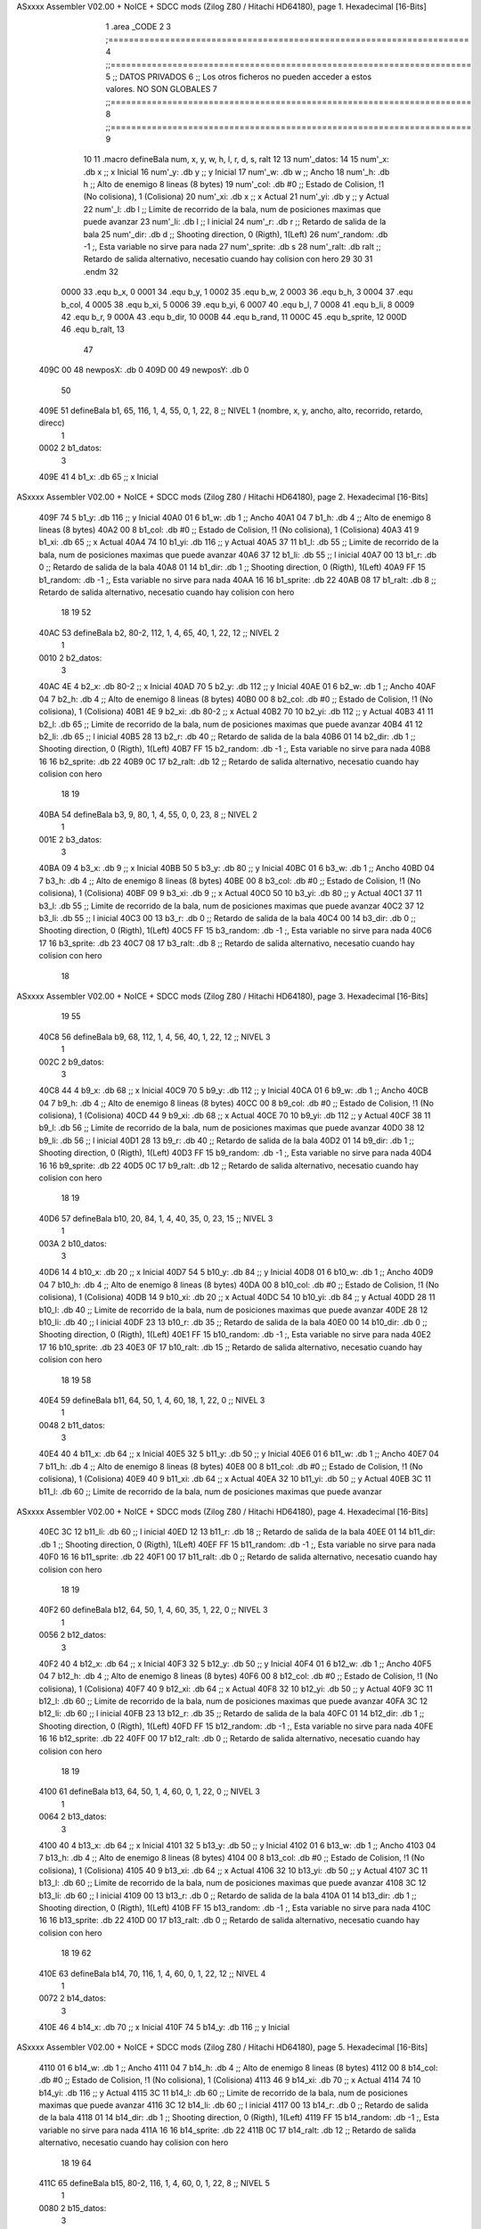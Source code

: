 ASxxxx Assembler V02.00 + NoICE + SDCC mods  (Zilog Z80 / Hitachi HD64180), page 1.
Hexadecimal [16-Bits]



                              1 .area _CODE
                              2 
                              3 ;======================================================================
                              4 ;;======================================================================
                              5 ;; DATOS PRIVADOS
                              6 ;; Los otros ficheros no pueden acceder a estos valores. NO SON GLOBALES
                              7 ;;======================================================================
                              8 ;;======================================================================
                              9 
                             10 
                             11 .macro defineBala num, x, y, w, h, l, r, d, s, ralt
                             12 
                             13   	num'_datos:
                             14 
                             15 		num'_x: .db x		  ;; x Inicial
                             16 		num'_y: .db y		  ;; y Inicial
                             17 		num'_w: .db w		  ;; Ancho
                             18 		num'_h: .db h		  ;; Alto de enemigo 8 lineas (8 bytes)
                             19 		num'_col: .db #0	  ;; Estado de Colision, !1 (No colisiona), 1 (Colisiona)
                             20 		num'_xi: .db x		  ;; x Actual 
                             21 		num'_yi: .db y		  ;; y Actual
                             22 		num'_l: .db l		  ;; Limite de recorrido de la bala, num de posiciones maximas que puede avanzar
                             23 		num'_li: .db l		  ;; l inicial
                             24 		num'_r: .db r		  ;; Retardo de salida de la bala
                             25 		num'_dir: .db d	  	  ;; Shooting direction, 0 (Rigth), 1(Left)
                             26 		num'_random: .db -1 		;, Esta variable no sirve para nada
                             27 		num'_sprite: .db s	
                             28 		num'_ralt: .db ralt	  ;; Retardo de salida alternativo, necesatio cuando hay colision con hero
                             29 
                             30 
                             31 .endm
                             32 
                     0000    33 .equ	b_x, 	0
                     0001    34 .equ	b_y, 	1
                     0002    35 .equ	b_w, 	2
                     0003    36 .equ	b_h, 	3
                     0004    37 .equ	b_col, 	4	
                     0005    38 .equ	b_xi, 	5
                     0006    39 .equ	b_yi, 	6
                     0007    40 .equ	b_l, 	7
                     0008    41 .equ	b_li, 	8
                     0009    42 .equ	b_r, 	9
                     000A    43 .equ	b_dir,	10
                     000B    44 .equ    b_rand, 11
                     000C    45 .equ    b_sprite, 12
                     000D    46 .equ 	b_ralt, 13
                             47 
   409C 00                   48 newposX: .db 0
   409D 00                   49 newposY: .db 0
                             50 
   409E                      51 defineBala b1, 65, 116, 1, 4, 55, 0, 1, 22, 8  		;; NIVEL 1 (nombre, x, y, ancho, alto, recorrido, retardo, direcc)
                              1 
   0002                       2   	b1_datos:
                              3 
   409E 41                    4 		b1_x: .db 65		  ;; x Inicial
ASxxxx Assembler V02.00 + NoICE + SDCC mods  (Zilog Z80 / Hitachi HD64180), page 2.
Hexadecimal [16-Bits]



   409F 74                    5 		b1_y: .db 116		  ;; y Inicial
   40A0 01                    6 		b1_w: .db 1		  ;; Ancho
   40A1 04                    7 		b1_h: .db 4		  ;; Alto de enemigo 8 lineas (8 bytes)
   40A2 00                    8 		b1_col: .db #0	  ;; Estado de Colision, !1 (No colisiona), 1 (Colisiona)
   40A3 41                    9 		b1_xi: .db 65		  ;; x Actual 
   40A4 74                   10 		b1_yi: .db 116		  ;; y Actual
   40A5 37                   11 		b1_l: .db 55		  ;; Limite de recorrido de la bala, num de posiciones maximas que puede avanzar
   40A6 37                   12 		b1_li: .db 55		  ;; l inicial
   40A7 00                   13 		b1_r: .db 0		  ;; Retardo de salida de la bala
   40A8 01                   14 		b1_dir: .db 1	  	  ;; Shooting direction, 0 (Rigth), 1(Left)
   40A9 FF                   15 		b1_random: .db -1 		;, Esta variable no sirve para nada
   40AA 16                   16 		b1_sprite: .db 22	
   40AB 08                   17 		b1_ralt: .db 8	  ;; Retardo de salida alternativo, necesatio cuando hay colision con hero
                             18 
                             19 
                             52 
   40AC                      53 defineBala b2, 80-2, 112, 1, 4, 65, 40, 1, 22, 12	;; NIVEL 2
                              1 
   0010                       2   	b2_datos:
                              3 
   40AC 4E                    4 		b2_x: .db 80-2		  ;; x Inicial
   40AD 70                    5 		b2_y: .db 112		  ;; y Inicial
   40AE 01                    6 		b2_w: .db 1		  ;; Ancho
   40AF 04                    7 		b2_h: .db 4		  ;; Alto de enemigo 8 lineas (8 bytes)
   40B0 00                    8 		b2_col: .db #0	  ;; Estado de Colision, !1 (No colisiona), 1 (Colisiona)
   40B1 4E                    9 		b2_xi: .db 80-2		  ;; x Actual 
   40B2 70                   10 		b2_yi: .db 112		  ;; y Actual
   40B3 41                   11 		b2_l: .db 65		  ;; Limite de recorrido de la bala, num de posiciones maximas que puede avanzar
   40B4 41                   12 		b2_li: .db 65		  ;; l inicial
   40B5 28                   13 		b2_r: .db 40		  ;; Retardo de salida de la bala
   40B6 01                   14 		b2_dir: .db 1	  	  ;; Shooting direction, 0 (Rigth), 1(Left)
   40B7 FF                   15 		b2_random: .db -1 		;, Esta variable no sirve para nada
   40B8 16                   16 		b2_sprite: .db 22	
   40B9 0C                   17 		b2_ralt: .db 12	  ;; Retardo de salida alternativo, necesatio cuando hay colision con hero
                             18 
                             19 
   40BA                      54 defineBala b3, 9, 80, 1, 4, 55, 0, 0, 23, 8 		;; NIVEL 2
                              1 
   001E                       2   	b3_datos:
                              3 
   40BA 09                    4 		b3_x: .db 9		  ;; x Inicial
   40BB 50                    5 		b3_y: .db 80		  ;; y Inicial
   40BC 01                    6 		b3_w: .db 1		  ;; Ancho
   40BD 04                    7 		b3_h: .db 4		  ;; Alto de enemigo 8 lineas (8 bytes)
   40BE 00                    8 		b3_col: .db #0	  ;; Estado de Colision, !1 (No colisiona), 1 (Colisiona)
   40BF 09                    9 		b3_xi: .db 9		  ;; x Actual 
   40C0 50                   10 		b3_yi: .db 80		  ;; y Actual
   40C1 37                   11 		b3_l: .db 55		  ;; Limite de recorrido de la bala, num de posiciones maximas que puede avanzar
   40C2 37                   12 		b3_li: .db 55		  ;; l inicial
   40C3 00                   13 		b3_r: .db 0		  ;; Retardo de salida de la bala
   40C4 00                   14 		b3_dir: .db 0	  	  ;; Shooting direction, 0 (Rigth), 1(Left)
   40C5 FF                   15 		b3_random: .db -1 		;, Esta variable no sirve para nada
   40C6 17                   16 		b3_sprite: .db 23	
   40C7 08                   17 		b3_ralt: .db 8	  ;; Retardo de salida alternativo, necesatio cuando hay colision con hero
                             18 
ASxxxx Assembler V02.00 + NoICE + SDCC mods  (Zilog Z80 / Hitachi HD64180), page 3.
Hexadecimal [16-Bits]



                             19 
                             55 
   40C8                      56 defineBala b9, 68, 112, 1, 4, 56, 40, 1, 22, 12 	;; NIVEL 3
                              1 
   002C                       2   	b9_datos:
                              3 
   40C8 44                    4 		b9_x: .db 68		  ;; x Inicial
   40C9 70                    5 		b9_y: .db 112		  ;; y Inicial
   40CA 01                    6 		b9_w: .db 1		  ;; Ancho
   40CB 04                    7 		b9_h: .db 4		  ;; Alto de enemigo 8 lineas (8 bytes)
   40CC 00                    8 		b9_col: .db #0	  ;; Estado de Colision, !1 (No colisiona), 1 (Colisiona)
   40CD 44                    9 		b9_xi: .db 68		  ;; x Actual 
   40CE 70                   10 		b9_yi: .db 112		  ;; y Actual
   40CF 38                   11 		b9_l: .db 56		  ;; Limite de recorrido de la bala, num de posiciones maximas que puede avanzar
   40D0 38                   12 		b9_li: .db 56		  ;; l inicial
   40D1 28                   13 		b9_r: .db 40		  ;; Retardo de salida de la bala
   40D2 01                   14 		b9_dir: .db 1	  	  ;; Shooting direction, 0 (Rigth), 1(Left)
   40D3 FF                   15 		b9_random: .db -1 		;, Esta variable no sirve para nada
   40D4 16                   16 		b9_sprite: .db 22	
   40D5 0C                   17 		b9_ralt: .db 12	  ;; Retardo de salida alternativo, necesatio cuando hay colision con hero
                             18 
                             19 
   40D6                      57 defineBala b10, 20, 84, 1, 4, 40, 35, 0, 23, 15 	;; NIVEL 3
                              1 
   003A                       2   	b10_datos:
                              3 
   40D6 14                    4 		b10_x: .db 20		  ;; x Inicial
   40D7 54                    5 		b10_y: .db 84		  ;; y Inicial
   40D8 01                    6 		b10_w: .db 1		  ;; Ancho
   40D9 04                    7 		b10_h: .db 4		  ;; Alto de enemigo 8 lineas (8 bytes)
   40DA 00                    8 		b10_col: .db #0	  ;; Estado de Colision, !1 (No colisiona), 1 (Colisiona)
   40DB 14                    9 		b10_xi: .db 20		  ;; x Actual 
   40DC 54                   10 		b10_yi: .db 84		  ;; y Actual
   40DD 28                   11 		b10_l: .db 40		  ;; Limite de recorrido de la bala, num de posiciones maximas que puede avanzar
   40DE 28                   12 		b10_li: .db 40		  ;; l inicial
   40DF 23                   13 		b10_r: .db 35		  ;; Retardo de salida de la bala
   40E0 00                   14 		b10_dir: .db 0	  	  ;; Shooting direction, 0 (Rigth), 1(Left)
   40E1 FF                   15 		b10_random: .db -1 		;, Esta variable no sirve para nada
   40E2 17                   16 		b10_sprite: .db 23	
   40E3 0F                   17 		b10_ralt: .db 15	  ;; Retardo de salida alternativo, necesatio cuando hay colision con hero
                             18 
                             19 
                             58 
   40E4                      59 defineBala b11, 64, 50, 1, 4, 60, 18, 1, 22, 0 		;; NIVEL 3
                              1 
   0048                       2   	b11_datos:
                              3 
   40E4 40                    4 		b11_x: .db 64		  ;; x Inicial
   40E5 32                    5 		b11_y: .db 50		  ;; y Inicial
   40E6 01                    6 		b11_w: .db 1		  ;; Ancho
   40E7 04                    7 		b11_h: .db 4		  ;; Alto de enemigo 8 lineas (8 bytes)
   40E8 00                    8 		b11_col: .db #0	  ;; Estado de Colision, !1 (No colisiona), 1 (Colisiona)
   40E9 40                    9 		b11_xi: .db 64		  ;; x Actual 
   40EA 32                   10 		b11_yi: .db 50		  ;; y Actual
   40EB 3C                   11 		b11_l: .db 60		  ;; Limite de recorrido de la bala, num de posiciones maximas que puede avanzar
ASxxxx Assembler V02.00 + NoICE + SDCC mods  (Zilog Z80 / Hitachi HD64180), page 4.
Hexadecimal [16-Bits]



   40EC 3C                   12 		b11_li: .db 60		  ;; l inicial
   40ED 12                   13 		b11_r: .db 18		  ;; Retardo de salida de la bala
   40EE 01                   14 		b11_dir: .db 1	  	  ;; Shooting direction, 0 (Rigth), 1(Left)
   40EF FF                   15 		b11_random: .db -1 		;, Esta variable no sirve para nada
   40F0 16                   16 		b11_sprite: .db 22	
   40F1 00                   17 		b11_ralt: .db 0	  ;; Retardo de salida alternativo, necesatio cuando hay colision con hero
                             18 
                             19 
   40F2                      60 defineBala b12, 64, 50, 1, 4, 60, 35, 1, 22, 0 		;; NIVEL 3
                              1 
   0056                       2   	b12_datos:
                              3 
   40F2 40                    4 		b12_x: .db 64		  ;; x Inicial
   40F3 32                    5 		b12_y: .db 50		  ;; y Inicial
   40F4 01                    6 		b12_w: .db 1		  ;; Ancho
   40F5 04                    7 		b12_h: .db 4		  ;; Alto de enemigo 8 lineas (8 bytes)
   40F6 00                    8 		b12_col: .db #0	  ;; Estado de Colision, !1 (No colisiona), 1 (Colisiona)
   40F7 40                    9 		b12_xi: .db 64		  ;; x Actual 
   40F8 32                   10 		b12_yi: .db 50		  ;; y Actual
   40F9 3C                   11 		b12_l: .db 60		  ;; Limite de recorrido de la bala, num de posiciones maximas que puede avanzar
   40FA 3C                   12 		b12_li: .db 60		  ;; l inicial
   40FB 23                   13 		b12_r: .db 35		  ;; Retardo de salida de la bala
   40FC 01                   14 		b12_dir: .db 1	  	  ;; Shooting direction, 0 (Rigth), 1(Left)
   40FD FF                   15 		b12_random: .db -1 		;, Esta variable no sirve para nada
   40FE 16                   16 		b12_sprite: .db 22	
   40FF 00                   17 		b12_ralt: .db 0	  ;; Retardo de salida alternativo, necesatio cuando hay colision con hero
                             18 
                             19 
   4100                      61 defineBala b13, 64, 50, 1, 4, 60, 0, 1, 22, 0 		;; NIVEL 3
                              1 
   0064                       2   	b13_datos:
                              3 
   4100 40                    4 		b13_x: .db 64		  ;; x Inicial
   4101 32                    5 		b13_y: .db 50		  ;; y Inicial
   4102 01                    6 		b13_w: .db 1		  ;; Ancho
   4103 04                    7 		b13_h: .db 4		  ;; Alto de enemigo 8 lineas (8 bytes)
   4104 00                    8 		b13_col: .db #0	  ;; Estado de Colision, !1 (No colisiona), 1 (Colisiona)
   4105 40                    9 		b13_xi: .db 64		  ;; x Actual 
   4106 32                   10 		b13_yi: .db 50		  ;; y Actual
   4107 3C                   11 		b13_l: .db 60		  ;; Limite de recorrido de la bala, num de posiciones maximas que puede avanzar
   4108 3C                   12 		b13_li: .db 60		  ;; l inicial
   4109 00                   13 		b13_r: .db 0		  ;; Retardo de salida de la bala
   410A 01                   14 		b13_dir: .db 1	  	  ;; Shooting direction, 0 (Rigth), 1(Left)
   410B FF                   15 		b13_random: .db -1 		;, Esta variable no sirve para nada
   410C 16                   16 		b13_sprite: .db 22	
   410D 00                   17 		b13_ralt: .db 0	  ;; Retardo de salida alternativo, necesatio cuando hay colision con hero
                             18 
                             19 
                             62 
   410E                      63 defineBala b14, 70, 116, 1, 4, 60, 0, 1, 22, 12		;; NIVEL 4
                              1 
   0072                       2   	b14_datos:
                              3 
   410E 46                    4 		b14_x: .db 70		  ;; x Inicial
   410F 74                    5 		b14_y: .db 116		  ;; y Inicial
ASxxxx Assembler V02.00 + NoICE + SDCC mods  (Zilog Z80 / Hitachi HD64180), page 5.
Hexadecimal [16-Bits]



   4110 01                    6 		b14_w: .db 1		  ;; Ancho
   4111 04                    7 		b14_h: .db 4		  ;; Alto de enemigo 8 lineas (8 bytes)
   4112 00                    8 		b14_col: .db #0	  ;; Estado de Colision, !1 (No colisiona), 1 (Colisiona)
   4113 46                    9 		b14_xi: .db 70		  ;; x Actual 
   4114 74                   10 		b14_yi: .db 116		  ;; y Actual
   4115 3C                   11 		b14_l: .db 60		  ;; Limite de recorrido de la bala, num de posiciones maximas que puede avanzar
   4116 3C                   12 		b14_li: .db 60		  ;; l inicial
   4117 00                   13 		b14_r: .db 0		  ;; Retardo de salida de la bala
   4118 01                   14 		b14_dir: .db 1	  	  ;; Shooting direction, 0 (Rigth), 1(Left)
   4119 FF                   15 		b14_random: .db -1 		;, Esta variable no sirve para nada
   411A 16                   16 		b14_sprite: .db 22	
   411B 0C                   17 		b14_ralt: .db 12	  ;; Retardo de salida alternativo, necesatio cuando hay colision con hero
                             18 
                             19 
                             64 
   411C                      65 defineBala b15, 80-2, 116, 1, 4, 60, 0, 1, 22, 8 	;; NIVEL 5
                              1 
   0080                       2   	b15_datos:
                              3 
   411C 4E                    4 		b15_x: .db 80-2		  ;; x Inicial
   411D 74                    5 		b15_y: .db 116		  ;; y Inicial
   411E 01                    6 		b15_w: .db 1		  ;; Ancho
   411F 04                    7 		b15_h: .db 4		  ;; Alto de enemigo 8 lineas (8 bytes)
   4120 00                    8 		b15_col: .db #0	  ;; Estado de Colision, !1 (No colisiona), 1 (Colisiona)
   4121 4E                    9 		b15_xi: .db 80-2		  ;; x Actual 
   4122 74                   10 		b15_yi: .db 116		  ;; y Actual
   4123 3C                   11 		b15_l: .db 60		  ;; Limite de recorrido de la bala, num de posiciones maximas que puede avanzar
   4124 3C                   12 		b15_li: .db 60		  ;; l inicial
   4125 00                   13 		b15_r: .db 0		  ;; Retardo de salida de la bala
   4126 01                   14 		b15_dir: .db 1	  	  ;; Shooting direction, 0 (Rigth), 1(Left)
   4127 FF                   15 		b15_random: .db -1 		;, Esta variable no sirve para nada
   4128 16                   16 		b15_sprite: .db 22	
   4129 08                   17 		b15_ralt: .db 8	  ;; Retardo de salida alternativo, necesatio cuando hay colision con hero
                             18 
                             19 
   412A                      66 defineBala b16, 9, 84, 1, 4, 60, 40, 0, 23, 12		;; NIVEL 5
                              1 
   008E                       2   	b16_datos:
                              3 
   412A 09                    4 		b16_x: .db 9		  ;; x Inicial
   412B 54                    5 		b16_y: .db 84		  ;; y Inicial
   412C 01                    6 		b16_w: .db 1		  ;; Ancho
   412D 04                    7 		b16_h: .db 4		  ;; Alto de enemigo 8 lineas (8 bytes)
   412E 00                    8 		b16_col: .db #0	  ;; Estado de Colision, !1 (No colisiona), 1 (Colisiona)
   412F 09                    9 		b16_xi: .db 9		  ;; x Actual 
   4130 54                   10 		b16_yi: .db 84		  ;; y Actual
   4131 3C                   11 		b16_l: .db 60		  ;; Limite de recorrido de la bala, num de posiciones maximas que puede avanzar
   4132 3C                   12 		b16_li: .db 60		  ;; l inicial
   4133 28                   13 		b16_r: .db 40		  ;; Retardo de salida de la bala
   4134 00                   14 		b16_dir: .db 0	  	  ;; Shooting direction, 0 (Rigth), 1(Left)
   4135 FF                   15 		b16_random: .db -1 		;, Esta variable no sirve para nada
   4136 17                   16 		b16_sprite: .db 23	
   4137 0C                   17 		b16_ralt: .db 12	  ;; Retardo de salida alternativo, necesatio cuando hay colision con hero
                             18 
                             19 
ASxxxx Assembler V02.00 + NoICE + SDCC mods  (Zilog Z80 / Hitachi HD64180), page 6.
Hexadecimal [16-Bits]



                             67 
   4138                      68 defineBala b20, 64, 110, 1, 4, 57, 0, 1, 22, 0 		;; NIVEL 6
                              1 
   009C                       2   	b20_datos:
                              3 
   4138 40                    4 		b20_x: .db 64		  ;; x Inicial
   4139 6E                    5 		b20_y: .db 110		  ;; y Inicial
   413A 01                    6 		b20_w: .db 1		  ;; Ancho
   413B 04                    7 		b20_h: .db 4		  ;; Alto de enemigo 8 lineas (8 bytes)
   413C 00                    8 		b20_col: .db #0	  ;; Estado de Colision, !1 (No colisiona), 1 (Colisiona)
   413D 40                    9 		b20_xi: .db 64		  ;; x Actual 
   413E 6E                   10 		b20_yi: .db 110		  ;; y Actual
   413F 39                   11 		b20_l: .db 57		  ;; Limite de recorrido de la bala, num de posiciones maximas que puede avanzar
   4140 39                   12 		b20_li: .db 57		  ;; l inicial
   4141 00                   13 		b20_r: .db 0		  ;; Retardo de salida de la bala
   4142 01                   14 		b20_dir: .db 1	  	  ;; Shooting direction, 0 (Rigth), 1(Left)
   4143 FF                   15 		b20_random: .db -1 		;, Esta variable no sirve para nada
   4144 16                   16 		b20_sprite: .db 22	
   4145 00                   17 		b20_ralt: .db 0	  ;; Retardo de salida alternativo, necesatio cuando hay colision con hero
                             18 
                             19 
   4146                      69 defineBala b21, 64, 110, 1, 4, 57, 15, 1, 22, 0 	;; NIVEL 6
                              1 
   00AA                       2   	b21_datos:
                              3 
   4146 40                    4 		b21_x: .db 64		  ;; x Inicial
   4147 6E                    5 		b21_y: .db 110		  ;; y Inicial
   4148 01                    6 		b21_w: .db 1		  ;; Ancho
   4149 04                    7 		b21_h: .db 4		  ;; Alto de enemigo 8 lineas (8 bytes)
   414A 00                    8 		b21_col: .db #0	  ;; Estado de Colision, !1 (No colisiona), 1 (Colisiona)
   414B 40                    9 		b21_xi: .db 64		  ;; x Actual 
   414C 6E                   10 		b21_yi: .db 110		  ;; y Actual
   414D 39                   11 		b21_l: .db 57		  ;; Limite de recorrido de la bala, num de posiciones maximas que puede avanzar
   414E 39                   12 		b21_li: .db 57		  ;; l inicial
   414F 0F                   13 		b21_r: .db 15		  ;; Retardo de salida de la bala
   4150 01                   14 		b21_dir: .db 1	  	  ;; Shooting direction, 0 (Rigth), 1(Left)
   4151 FF                   15 		b21_random: .db -1 		;, Esta variable no sirve para nada
   4152 16                   16 		b21_sprite: .db 22	
   4153 00                   17 		b21_ralt: .db 0	  ;; Retardo de salida alternativo, necesatio cuando hay colision con hero
                             18 
                             19 
   4154                      70 defineBala b22, 64, 110, 1, 4, 57, 30, 1, 22, 0 	;; NIVEL 6
                              1 
   00B8                       2   	b22_datos:
                              3 
   4154 40                    4 		b22_x: .db 64		  ;; x Inicial
   4155 6E                    5 		b22_y: .db 110		  ;; y Inicial
   4156 01                    6 		b22_w: .db 1		  ;; Ancho
   4157 04                    7 		b22_h: .db 4		  ;; Alto de enemigo 8 lineas (8 bytes)
   4158 00                    8 		b22_col: .db #0	  ;; Estado de Colision, !1 (No colisiona), 1 (Colisiona)
   4159 40                    9 		b22_xi: .db 64		  ;; x Actual 
   415A 6E                   10 		b22_yi: .db 110		  ;; y Actual
   415B 39                   11 		b22_l: .db 57		  ;; Limite de recorrido de la bala, num de posiciones maximas que puede avanzar
   415C 39                   12 		b22_li: .db 57		  ;; l inicial
   415D 1E                   13 		b22_r: .db 30		  ;; Retardo de salida de la bala
ASxxxx Assembler V02.00 + NoICE + SDCC mods  (Zilog Z80 / Hitachi HD64180), page 7.
Hexadecimal [16-Bits]



   415E 01                   14 		b22_dir: .db 1	  	  ;; Shooting direction, 0 (Rigth), 1(Left)
   415F FF                   15 		b22_random: .db -1 		;, Esta variable no sirve para nada
   4160 16                   16 		b22_sprite: .db 22	
   4161 00                   17 		b22_ralt: .db 0	  ;; Retardo de salida alternativo, necesatio cuando hay colision con hero
                             18 
                             19 
   4162                      71 defineBala b23, 64, 110, 1, 4, 57, 45, 1, 22, 0 	;; NIVEL 6
                              1 
   00C6                       2   	b23_datos:
                              3 
   4162 40                    4 		b23_x: .db 64		  ;; x Inicial
   4163 6E                    5 		b23_y: .db 110		  ;; y Inicial
   4164 01                    6 		b23_w: .db 1		  ;; Ancho
   4165 04                    7 		b23_h: .db 4		  ;; Alto de enemigo 8 lineas (8 bytes)
   4166 00                    8 		b23_col: .db #0	  ;; Estado de Colision, !1 (No colisiona), 1 (Colisiona)
   4167 40                    9 		b23_xi: .db 64		  ;; x Actual 
   4168 6E                   10 		b23_yi: .db 110		  ;; y Actual
   4169 39                   11 		b23_l: .db 57		  ;; Limite de recorrido de la bala, num de posiciones maximas que puede avanzar
   416A 39                   12 		b23_li: .db 57		  ;; l inicial
   416B 2D                   13 		b23_r: .db 45		  ;; Retardo de salida de la bala
   416C 01                   14 		b23_dir: .db 1	  	  ;; Shooting direction, 0 (Rigth), 1(Left)
   416D FF                   15 		b23_random: .db -1 		;, Esta variable no sirve para nada
   416E 16                   16 		b23_sprite: .db 22	
   416F 00                   17 		b23_ralt: .db 0	  ;; Retardo de salida alternativo, necesatio cuando hay colision con hero
                             18 
                             19 
                             72 
   4170                      73 defineBala b24, 65, 112, 1, 4, 57, 0, 1, 22, 0 		;; NIVEL 7
                              1 
   00D4                       2   	b24_datos:
                              3 
   4170 41                    4 		b24_x: .db 65		  ;; x Inicial
   4171 70                    5 		b24_y: .db 112		  ;; y Inicial
   4172 01                    6 		b24_w: .db 1		  ;; Ancho
   4173 04                    7 		b24_h: .db 4		  ;; Alto de enemigo 8 lineas (8 bytes)
   4174 00                    8 		b24_col: .db #0	  ;; Estado de Colision, !1 (No colisiona), 1 (Colisiona)
   4175 41                    9 		b24_xi: .db 65		  ;; x Actual 
   4176 70                   10 		b24_yi: .db 112		  ;; y Actual
   4177 39                   11 		b24_l: .db 57		  ;; Limite de recorrido de la bala, num de posiciones maximas que puede avanzar
   4178 39                   12 		b24_li: .db 57		  ;; l inicial
   4179 00                   13 		b24_r: .db 0		  ;; Retardo de salida de la bala
   417A 01                   14 		b24_dir: .db 1	  	  ;; Shooting direction, 0 (Rigth), 1(Left)
   417B FF                   15 		b24_random: .db -1 		;, Esta variable no sirve para nada
   417C 16                   16 		b24_sprite: .db 22	
   417D 00                   17 		b24_ralt: .db 0	  ;; Retardo de salida alternativo, necesatio cuando hay colision con hero
                             18 
                             19 
   417E                      74 defineBala b25, 65, 112, 1, 4, 57, 20, 1, 22, 0		;; NIVEL 7
                              1 
   00E2                       2   	b25_datos:
                              3 
   417E 41                    4 		b25_x: .db 65		  ;; x Inicial
   417F 70                    5 		b25_y: .db 112		  ;; y Inicial
   4180 01                    6 		b25_w: .db 1		  ;; Ancho
   4181 04                    7 		b25_h: .db 4		  ;; Alto de enemigo 8 lineas (8 bytes)
ASxxxx Assembler V02.00 + NoICE + SDCC mods  (Zilog Z80 / Hitachi HD64180), page 8.
Hexadecimal [16-Bits]



   4182 00                    8 		b25_col: .db #0	  ;; Estado de Colision, !1 (No colisiona), 1 (Colisiona)
   4183 41                    9 		b25_xi: .db 65		  ;; x Actual 
   4184 70                   10 		b25_yi: .db 112		  ;; y Actual
   4185 39                   11 		b25_l: .db 57		  ;; Limite de recorrido de la bala, num de posiciones maximas que puede avanzar
   4186 39                   12 		b25_li: .db 57		  ;; l inicial
   4187 14                   13 		b25_r: .db 20		  ;; Retardo de salida de la bala
   4188 01                   14 		b25_dir: .db 1	  	  ;; Shooting direction, 0 (Rigth), 1(Left)
   4189 FF                   15 		b25_random: .db -1 		;, Esta variable no sirve para nada
   418A 16                   16 		b25_sprite: .db 22	
   418B 00                   17 		b25_ralt: .db 0	  ;; Retardo de salida alternativo, necesatio cuando hay colision con hero
                             18 
                             19 
                             75 
                             76 
   418C                      77 defineBala b26, 66, 112, 1, 4, 50, 0, 1, 22, 8 		;; NIVEL 8
                              1 
   00F0                       2   	b26_datos:
                              3 
   418C 42                    4 		b26_x: .db 66		  ;; x Inicial
   418D 70                    5 		b26_y: .db 112		  ;; y Inicial
   418E 01                    6 		b26_w: .db 1		  ;; Ancho
   418F 04                    7 		b26_h: .db 4		  ;; Alto de enemigo 8 lineas (8 bytes)
   4190 00                    8 		b26_col: .db #0	  ;; Estado de Colision, !1 (No colisiona), 1 (Colisiona)
   4191 42                    9 		b26_xi: .db 66		  ;; x Actual 
   4192 70                   10 		b26_yi: .db 112		  ;; y Actual
   4193 32                   11 		b26_l: .db 50		  ;; Limite de recorrido de la bala, num de posiciones maximas que puede avanzar
   4194 32                   12 		b26_li: .db 50		  ;; l inicial
   4195 00                   13 		b26_r: .db 0		  ;; Retardo de salida de la bala
   4196 01                   14 		b26_dir: .db 1	  	  ;; Shooting direction, 0 (Rigth), 1(Left)
   4197 FF                   15 		b26_random: .db -1 		;, Esta variable no sirve para nada
   4198 16                   16 		b26_sprite: .db 22	
   4199 08                   17 		b26_ralt: .db 8	  ;; Retardo de salida alternativo, necesatio cuando hay colision con hero
                             18 
                             19 
   419A                      78 defineBala b33, 66, 112, 1, 4, 55, 32, 1, 22, 8 	;; NIVEL 8
                              1 
   00FE                       2   	b33_datos:
                              3 
   419A 42                    4 		b33_x: .db 66		  ;; x Inicial
   419B 70                    5 		b33_y: .db 112		  ;; y Inicial
   419C 01                    6 		b33_w: .db 1		  ;; Ancho
   419D 04                    7 		b33_h: .db 4		  ;; Alto de enemigo 8 lineas (8 bytes)
   419E 00                    8 		b33_col: .db #0	  ;; Estado de Colision, !1 (No colisiona), 1 (Colisiona)
   419F 42                    9 		b33_xi: .db 66		  ;; x Actual 
   41A0 70                   10 		b33_yi: .db 112		  ;; y Actual
   41A1 37                   11 		b33_l: .db 55		  ;; Limite de recorrido de la bala, num de posiciones maximas que puede avanzar
   41A2 37                   12 		b33_li: .db 55		  ;; l inicial
   41A3 20                   13 		b33_r: .db 32		  ;; Retardo de salida de la bala
   41A4 01                   14 		b33_dir: .db 1	  	  ;; Shooting direction, 0 (Rigth), 1(Left)
   41A5 FF                   15 		b33_random: .db -1 		;, Esta variable no sirve para nada
   41A6 16                   16 		b33_sprite: .db 22	
   41A7 08                   17 		b33_ralt: .db 8	  ;; Retardo de salida alternativo, necesatio cuando hay colision con hero
                             18 
                             19 
   41A8                      79 defineBala b27, 9, 52, 1, 4, 62, 0, 0, 23, 0 		;; NIVEL 8
ASxxxx Assembler V02.00 + NoICE + SDCC mods  (Zilog Z80 / Hitachi HD64180), page 9.
Hexadecimal [16-Bits]



                              1 
   010C                       2   	b27_datos:
                              3 
   41A8 09                    4 		b27_x: .db 9		  ;; x Inicial
   41A9 34                    5 		b27_y: .db 52		  ;; y Inicial
   41AA 01                    6 		b27_w: .db 1		  ;; Ancho
   41AB 04                    7 		b27_h: .db 4		  ;; Alto de enemigo 8 lineas (8 bytes)
   41AC 00                    8 		b27_col: .db #0	  ;; Estado de Colision, !1 (No colisiona), 1 (Colisiona)
   41AD 09                    9 		b27_xi: .db 9		  ;; x Actual 
   41AE 34                   10 		b27_yi: .db 52		  ;; y Actual
   41AF 3E                   11 		b27_l: .db 62		  ;; Limite de recorrido de la bala, num de posiciones maximas que puede avanzar
   41B0 3E                   12 		b27_li: .db 62		  ;; l inicial
   41B1 00                   13 		b27_r: .db 0		  ;; Retardo de salida de la bala
   41B2 00                   14 		b27_dir: .db 0	  	  ;; Shooting direction, 0 (Rigth), 1(Left)
   41B3 FF                   15 		b27_random: .db -1 		;, Esta variable no sirve para nada
   41B4 17                   16 		b27_sprite: .db 23	
   41B5 00                   17 		b27_ralt: .db 0	  ;; Retardo de salida alternativo, necesatio cuando hay colision con hero
                             18 
                             19 
   41B6                      80 defineBala b28, 9, 52, 1, 4, 62, 15, 0, 23, 0 		;; NIVEL 8
                              1 
   011A                       2   	b28_datos:
                              3 
   41B6 09                    4 		b28_x: .db 9		  ;; x Inicial
   41B7 34                    5 		b28_y: .db 52		  ;; y Inicial
   41B8 01                    6 		b28_w: .db 1		  ;; Ancho
   41B9 04                    7 		b28_h: .db 4		  ;; Alto de enemigo 8 lineas (8 bytes)
   41BA 00                    8 		b28_col: .db #0	  ;; Estado de Colision, !1 (No colisiona), 1 (Colisiona)
   41BB 09                    9 		b28_xi: .db 9		  ;; x Actual 
   41BC 34                   10 		b28_yi: .db 52		  ;; y Actual
   41BD 3E                   11 		b28_l: .db 62		  ;; Limite de recorrido de la bala, num de posiciones maximas que puede avanzar
   41BE 3E                   12 		b28_li: .db 62		  ;; l inicial
   41BF 0F                   13 		b28_r: .db 15		  ;; Retardo de salida de la bala
   41C0 00                   14 		b28_dir: .db 0	  	  ;; Shooting direction, 0 (Rigth), 1(Left)
   41C1 FF                   15 		b28_random: .db -1 		;, Esta variable no sirve para nada
   41C2 17                   16 		b28_sprite: .db 23	
   41C3 00                   17 		b28_ralt: .db 0	  ;; Retardo de salida alternativo, necesatio cuando hay colision con hero
                             18 
                             19 
   41C4                      81 defineBala b30, 9, 52, 1, 4, 62, 30, 0, 23, 0 		;; NIVEL 8
                              1 
   0128                       2   	b30_datos:
                              3 
   41C4 09                    4 		b30_x: .db 9		  ;; x Inicial
   41C5 34                    5 		b30_y: .db 52		  ;; y Inicial
   41C6 01                    6 		b30_w: .db 1		  ;; Ancho
   41C7 04                    7 		b30_h: .db 4		  ;; Alto de enemigo 8 lineas (8 bytes)
   41C8 00                    8 		b30_col: .db #0	  ;; Estado de Colision, !1 (No colisiona), 1 (Colisiona)
   41C9 09                    9 		b30_xi: .db 9		  ;; x Actual 
   41CA 34                   10 		b30_yi: .db 52		  ;; y Actual
   41CB 3E                   11 		b30_l: .db 62		  ;; Limite de recorrido de la bala, num de posiciones maximas que puede avanzar
   41CC 3E                   12 		b30_li: .db 62		  ;; l inicial
   41CD 1E                   13 		b30_r: .db 30		  ;; Retardo de salida de la bala
   41CE 00                   14 		b30_dir: .db 0	  	  ;; Shooting direction, 0 (Rigth), 1(Left)
   41CF FF                   15 		b30_random: .db -1 		;, Esta variable no sirve para nada
ASxxxx Assembler V02.00 + NoICE + SDCC mods  (Zilog Z80 / Hitachi HD64180), page 10.
Hexadecimal [16-Bits]



   41D0 17                   16 		b30_sprite: .db 23	
   41D1 00                   17 		b30_ralt: .db 0	  ;; Retardo de salida alternativo, necesatio cuando hay colision con hero
                             18 
                             19 
                             82 
   41D2                      83 defineBala b29, 9, 75, 1, 4, 45, 20, 0, 23, 0 		;; NIVEL 9
                              1 
   0136                       2   	b29_datos:
                              3 
   41D2 09                    4 		b29_x: .db 9		  ;; x Inicial
   41D3 4B                    5 		b29_y: .db 75		  ;; y Inicial
   41D4 01                    6 		b29_w: .db 1		  ;; Ancho
   41D5 04                    7 		b29_h: .db 4		  ;; Alto de enemigo 8 lineas (8 bytes)
   41D6 00                    8 		b29_col: .db #0	  ;; Estado de Colision, !1 (No colisiona), 1 (Colisiona)
   41D7 09                    9 		b29_xi: .db 9		  ;; x Actual 
   41D8 4B                   10 		b29_yi: .db 75		  ;; y Actual
   41D9 2D                   11 		b29_l: .db 45		  ;; Limite de recorrido de la bala, num de posiciones maximas que puede avanzar
   41DA 2D                   12 		b29_li: .db 45		  ;; l inicial
   41DB 14                   13 		b29_r: .db 20		  ;; Retardo de salida de la bala
   41DC 00                   14 		b29_dir: .db 0	  	  ;; Shooting direction, 0 (Rigth), 1(Left)
   41DD FF                   15 		b29_random: .db -1 		;, Esta variable no sirve para nada
   41DE 17                   16 		b29_sprite: .db 23	
   41DF 00                   17 		b29_ralt: .db 0	  ;; Retardo de salida alternativo, necesatio cuando hay colision con hero
                             18 
                             19 
   41E0                      84 defineBala b31, 65, 50, 1, 4, 45, 0, 1, 22, 0 		;; NIVEL 9
                              1 
   0144                       2   	b31_datos:
                              3 
   41E0 41                    4 		b31_x: .db 65		  ;; x Inicial
   41E1 32                    5 		b31_y: .db 50		  ;; y Inicial
   41E2 01                    6 		b31_w: .db 1		  ;; Ancho
   41E3 04                    7 		b31_h: .db 4		  ;; Alto de enemigo 8 lineas (8 bytes)
   41E4 00                    8 		b31_col: .db #0	  ;; Estado de Colision, !1 (No colisiona), 1 (Colisiona)
   41E5 41                    9 		b31_xi: .db 65		  ;; x Actual 
   41E6 32                   10 		b31_yi: .db 50		  ;; y Actual
   41E7 2D                   11 		b31_l: .db 45		  ;; Limite de recorrido de la bala, num de posiciones maximas que puede avanzar
   41E8 2D                   12 		b31_li: .db 45		  ;; l inicial
   41E9 00                   13 		b31_r: .db 0		  ;; Retardo de salida de la bala
   41EA 01                   14 		b31_dir: .db 1	  	  ;; Shooting direction, 0 (Rigth), 1(Left)
   41EB FF                   15 		b31_random: .db -1 		;, Esta variable no sirve para nada
   41EC 16                   16 		b31_sprite: .db 22	
   41ED 00                   17 		b31_ralt: .db 0	  ;; Retardo de salida alternativo, necesatio cuando hay colision con hero
                             18 
                             19 
   41EE                      85 defineBala b32, 65, 50, 1, 4, 45, 20, 1, 22, 0 		;; NIVEL 9
                              1 
   0152                       2   	b32_datos:
                              3 
   41EE 41                    4 		b32_x: .db 65		  ;; x Inicial
   41EF 32                    5 		b32_y: .db 50		  ;; y Inicial
   41F0 01                    6 		b32_w: .db 1		  ;; Ancho
   41F1 04                    7 		b32_h: .db 4		  ;; Alto de enemigo 8 lineas (8 bytes)
   41F2 00                    8 		b32_col: .db #0	  ;; Estado de Colision, !1 (No colisiona), 1 (Colisiona)
   41F3 41                    9 		b32_xi: .db 65		  ;; x Actual 
ASxxxx Assembler V02.00 + NoICE + SDCC mods  (Zilog Z80 / Hitachi HD64180), page 11.
Hexadecimal [16-Bits]



   41F4 32                   10 		b32_yi: .db 50		  ;; y Actual
   41F5 2D                   11 		b32_l: .db 45		  ;; Limite de recorrido de la bala, num de posiciones maximas que puede avanzar
   41F6 2D                   12 		b32_li: .db 45		  ;; l inicial
   41F7 14                   13 		b32_r: .db 20		  ;; Retardo de salida de la bala
   41F8 01                   14 		b32_dir: .db 1	  	  ;; Shooting direction, 0 (Rigth), 1(Left)
   41F9 FF                   15 		b32_random: .db -1 		;, Esta variable no sirve para nada
   41FA 16                   16 		b32_sprite: .db 22	
   41FB 00                   17 		b32_ralt: .db 0	  ;; Retardo de salida alternativo, necesatio cuando hay colision con hero
                             18 
                             19 
                             86 
                             87 
                             88 
                             89 ;;=====================================================================
                             90 ;;=====================================================================
                             91 ;;FUNCIONES PUBLICAS
                             92 ;;=====================================================================
                             93 ;;=====================================================================
                             94 
                             95 ;;==============================================================================
                             96 ;; FUNCION GLOBAL QUE OBTIENE EL PUNTERO IX PARA GUARDAR LOS DATOS DE LA BALA 1
                             97 ;; MODIFICA : IX
                             98 ;; DEVUELVE : 
                             99 ;;		IX: Puntero a los datos del enemigo
                            100 ;;===============================================================================
   41FC                     101 b1_getPtrIX::
                            102 
   41FC DD 21 9E 40   [14]  103 	ld ix, #b1_datos
                            104 
   4200 C9            [10]  105 	ret
                            106 
   4201                     107 b1_getPtrIY::
                            108 
   4201 FD 21 9E 40   [14]  109 	ld iy, #b1_datos
                            110 
   4205 C9            [10]  111 	ret
                            112 
   4206                     113 b2_getPtrIX::
                            114 
   4206 DD 21 AC 40   [14]  115 	ld ix, #b2_datos
                            116 
   420A C9            [10]  117 	ret
                            118 
   420B                     119 b2_getPtrIY::
                            120 
   420B FD 21 AC 40   [14]  121 	ld iy, #b2_datos
                            122 
   420F C9            [10]  123 	ret
                            124 
   4210                     125 b3_getPtrIX::
                            126 
   4210 DD 21 BA 40   [14]  127 	ld ix, #b3_datos
                            128 
   4214 C9            [10]  129 	ret
                            130 
ASxxxx Assembler V02.00 + NoICE + SDCC mods  (Zilog Z80 / Hitachi HD64180), page 12.
Hexadecimal [16-Bits]



   4215                     131 b3_getPtrIY::
                            132 
   4215 FD 21 BA 40   [14]  133 	ld iy, #b3_datos
                            134 
   4219 C9            [10]  135 	ret
   421A                     136 b9_getPtrIX::
                            137 
   421A DD 21 C8 40   [14]  138 	ld ix, #b9_datos
                            139 
   421E C9            [10]  140 	ret
                            141 
   421F                     142 b9_getPtrIY::
                            143 
   421F FD 21 C8 40   [14]  144 	ld iy, #b9_datos
                            145 
   4223 C9            [10]  146 	ret
   4224                     147 b10_getPtrIX::
                            148 
   4224 DD 21 D6 40   [14]  149 	ld ix, #b10_datos
                            150 
   4228 C9            [10]  151 	ret
                            152 
   4229                     153 b10_getPtrIY::
                            154 
   4229 FD 21 D6 40   [14]  155 	ld iy, #b10_datos
                            156 
   422D C9            [10]  157 	ret
   422E                     158 b11_getPtrIX::
                            159 
   422E DD 21 E4 40   [14]  160 	ld ix, #b11_datos
                            161 
   4232 C9            [10]  162 	ret
                            163 
   4233                     164 b11_getPtrIY::
                            165 
   4233 FD 21 E4 40   [14]  166 	ld iy, #b11_datos
                            167 
   4237 C9            [10]  168 	ret
   4238                     169 b12_getPtrIX::
                            170 
   4238 DD 21 F2 40   [14]  171 	ld ix, #b12_datos
                            172 
   423C C9            [10]  173 	ret
                            174 
   423D                     175 b12_getPtrIY::
                            176 
   423D FD 21 F2 40   [14]  177 	ld iy, #b12_datos
                            178 
   4241 C9            [10]  179 	ret
   4242                     180 b13_getPtrIX::
                            181 
   4242 DD 21 00 41   [14]  182 	ld ix, #b13_datos
                            183 
   4246 C9            [10]  184 	ret
                            185 
ASxxxx Assembler V02.00 + NoICE + SDCC mods  (Zilog Z80 / Hitachi HD64180), page 13.
Hexadecimal [16-Bits]



   4247                     186 b13_getPtrIY::
                            187 
   4247 FD 21 00 41   [14]  188 	ld iy, #b13_datos
                            189 
   424B C9            [10]  190 	ret
                            191 
   424C                     192 b14_getPtrIX::
                            193 
   424C DD 21 0E 41   [14]  194 	ld ix, #b14_datos
                            195 
   4250 C9            [10]  196 	ret
                            197 
   4251                     198 b14_getPtrIY::
                            199 
   4251 FD 21 0E 41   [14]  200 	ld iy, #b14_datos
                            201 
   4255 C9            [10]  202 	ret
                            203 
   4256                     204 b15_getPtrIX::
                            205 
   4256 DD 21 1C 41   [14]  206 	ld ix, #b15_datos
                            207 
   425A C9            [10]  208 	ret
                            209 
   425B                     210 b15_getPtrIY::
                            211 
   425B FD 21 1C 41   [14]  212 	ld iy, #b15_datos
                            213 
   425F C9            [10]  214 	ret
                            215 
   4260                     216 b16_getPtrIX::
                            217 
   4260 DD 21 2A 41   [14]  218 	ld ix, #b16_datos
                            219 
   4264 C9            [10]  220 	ret
                            221 
   4265                     222 b16_getPtrIY::
                            223 
   4265 FD 21 2A 41   [14]  224 	ld iy, #b16_datos
                            225 
   4269 C9            [10]  226 	ret
                            227 
   426A                     228 b20_getPtrIX::
                            229 
   426A DD 21 38 41   [14]  230 	ld ix, #b20_datos
                            231 
   426E C9            [10]  232 	ret
                            233 
   426F                     234 b20_getPtrIY::
                            235 
   426F FD 21 38 41   [14]  236 	ld iy, #b20_datos
                            237 
   4273 C9            [10]  238 	ret
                            239 
   4274                     240 b21_getPtrIX::
ASxxxx Assembler V02.00 + NoICE + SDCC mods  (Zilog Z80 / Hitachi HD64180), page 14.
Hexadecimal [16-Bits]



                            241 
   4274 DD 21 46 41   [14]  242 	ld ix, #b21_datos
                            243 
   4278 C9            [10]  244 	ret
                            245 
   4279                     246 b21_getPtrIY::
                            247 
   4279 FD 21 46 41   [14]  248 	ld iy, #b21_datos
                            249 
   427D C9            [10]  250 	ret
                            251 
   427E                     252 b22_getPtrIX::
                            253 
   427E DD 21 54 41   [14]  254 	ld ix, #b22_datos
                            255 
   4282 C9            [10]  256 	ret
                            257 
   4283                     258 b22_getPtrIY::
                            259 
   4283 FD 21 54 41   [14]  260 	ld iy, #b22_datos
                            261 
   4287 C9            [10]  262 	ret
                            263 
   4288                     264 b23_getPtrIX::
                            265 
   4288 DD 21 62 41   [14]  266 	ld ix, #b23_datos
                            267 
   428C C9            [10]  268 	ret
                            269 
   428D                     270 b23_getPtrIY::
                            271 
   428D FD 21 62 41   [14]  272 	ld iy, #b23_datos
                            273 
   4291 C9            [10]  274 	ret
                            275 
   4292                     276 b24_getPtrIX::
                            277 
   4292 DD 21 70 41   [14]  278 	ld ix, #b24_datos
                            279 
   4296 C9            [10]  280 	ret
                            281 
   4297                     282 b24_getPtrIY::
                            283 
   4297 FD 21 70 41   [14]  284 	ld iy, #b24_datos
                            285 
   429B C9            [10]  286 	ret
   429C                     287 b25_getPtrIX::
                            288 
   429C DD 21 7E 41   [14]  289 	ld ix, #b25_datos
                            290 
   42A0 C9            [10]  291 	ret
                            292 
   42A1                     293 b25_getPtrIY::
                            294 
   42A1 FD 21 7E 41   [14]  295 	ld iy, #b25_datos
ASxxxx Assembler V02.00 + NoICE + SDCC mods  (Zilog Z80 / Hitachi HD64180), page 15.
Hexadecimal [16-Bits]



                            296 
   42A5 C9            [10]  297 	ret
                            298 
   42A6                     299 b26_getPtrIX::
                            300 
   42A6 DD 21 8C 41   [14]  301 	ld ix, #b26_datos
                            302 
   42AA C9            [10]  303 	ret
                            304 
   42AB                     305 b26_getPtrIY::
                            306 
   42AB FD 21 8C 41   [14]  307 	ld iy, #b26_datos
                            308 
   42AF C9            [10]  309 	ret
   42B0                     310 b27_getPtrIX::
                            311 
   42B0 DD 21 A8 41   [14]  312 	ld ix, #b27_datos
                            313 
   42B4 C9            [10]  314 	ret
                            315 
   42B5                     316 b27_getPtrIY::
                            317 
   42B5 FD 21 A8 41   [14]  318 	ld iy, #b27_datos
                            319 
   42B9 C9            [10]  320 	ret
   42BA                     321 b28_getPtrIX::
                            322 
   42BA DD 21 B6 41   [14]  323 	ld ix, #b28_datos
                            324 
   42BE C9            [10]  325 	ret
                            326 
   42BF                     327 b28_getPtrIY::
                            328 
   42BF FD 21 B6 41   [14]  329 	ld iy, #b28_datos
                            330 
   42C3 C9            [10]  331 	ret
   42C4                     332 b29_getPtrIX::
                            333 
   42C4 DD 21 D2 41   [14]  334 	ld ix, #b29_datos
                            335 
   42C8 C9            [10]  336 	ret
                            337 
   42C9                     338 b29_getPtrIY::
                            339 
   42C9 FD 21 D2 41   [14]  340 	ld iy, #b29_datos
                            341 
   42CD C9            [10]  342 	ret
   42CE                     343 b30_getPtrIX::
                            344 
   42CE DD 21 C4 41   [14]  345 	ld ix, #b30_datos
                            346 
   42D2 C9            [10]  347 	ret
                            348 
   42D3                     349 b30_getPtrIY::
                            350 
ASxxxx Assembler V02.00 + NoICE + SDCC mods  (Zilog Z80 / Hitachi HD64180), page 16.
Hexadecimal [16-Bits]



   42D3 FD 21 C4 41   [14]  351 	ld iy, #b30_datos
                            352 
   42D7 C9            [10]  353 	ret
                            354 
   42D8                     355 b31_getPtrIX::
                            356 
   42D8 DD 21 E0 41   [14]  357 	ld ix, #b31_datos
                            358 
   42DC C9            [10]  359 	ret
                            360 
   42DD                     361 b31_getPtrIY::
                            362 
   42DD FD 21 E0 41   [14]  363 	ld iy, #b31_datos
                            364 
   42E1 C9            [10]  365 	ret
                            366 
   42E2                     367 b32_getPtrIX::
                            368 
   42E2 DD 21 EE 41   [14]  369 	ld ix, #b32_datos
                            370 
   42E6 C9            [10]  371 	ret
                            372 
   42E7                     373 b32_getPtrIY::
                            374 
   42E7 FD 21 EE 41   [14]  375 	ld iy, #b32_datos
                            376 
   42EB C9            [10]  377 	ret
                            378 
   42EC                     379 b33_getPtrIX::
                            380 
   42EC DD 21 9A 41   [14]  381 	ld ix, #b33_datos
                            382 
   42F0 C9            [10]  383 	ret
                            384 
   42F1                     385 b33_getPtrIY::
                            386 
   42F1 FD 21 9A 41   [14]  387 	ld iy, #b33_datos
                            388 
   42F5 C9            [10]  389 	ret
                            390 
                            391 
   42F6                     392 minuevaposicion::
                            393 
   42F6 DD 7E 00      [19]  394 	ld	a, 0(ix)
   42F9 32 9C 40      [13]  395 	ld 	(newposX), a
   42FC DD 7E 01      [19]  396 	ld	a, 1(ix)
   42FF 32 9D 40      [13]  397 	ld 	(newposY), a
                            398 
   4302 C9            [10]  399 	ret
                            400 
                            401 ;;==============================================================================
                            402 ;; FUNCION GLOBAL QUE OBTIENE EL PUNTERO IX PARA GUARDAR LOS DATOS DE LA BALA
                            403 ;; MODIFICA : 	A,
                            404 ;; INPUT:  	IX: Puntero con los datos de la bala a modificar.
                            405 ;; DEVUELVE : 
ASxxxx Assembler V02.00 + NoICE + SDCC mods  (Zilog Z80 / Hitachi HD64180), page 17.
Hexadecimal [16-Bits]



                            406 ;;===============================================================================
                            407 
   4303                     408 bala_update::
                            409 
   4303 FD 35 04      [23]  410 	dec	b_col(iy)
   4306 20 18         [12]  411 	jr	nz, nocolision 
                            412 
   4308 DD 7E 0D      [19]  413 	ld 	a, b_ralt(ix)	;; retardo (actual) = retardo (alternativo)
   430B DD 77 09      [19]  414 	ld 	b_r(ix), a
   430E DD 7E 05      [19]  415 	ld 	a, b_xi(ix)
   4311 DD 77 00      [19]  416 	ld	b_x(ix), a 	;; x (actual) = xi (inicial)
   4314 DD 7E 06      [19]  417 	ld 	a, b_yi(ix)
   4317 DD 77 01      [19]  418 	ld	b_y(ix), a 	;; y (actual) = yi (inicial)
   431A DD 7E 08      [19]  419 	ld 	a, b_li(ix)
   431D DD 77 07      [19]  420 	ld	b_l(ix), a 	;;
                            421 
   4320                     422 	nocolision:
   4320 DD 7E 0A      [19]  423 	ld a, b_dir(ix)
   4323 FE 01         [ 7]  424 	cp #1
   4325 28 39         [12]  425 	jr z, izq
                            426 
                            427 	;; DERECHA
   4327 3A 9C 40      [13]  428 	ld 	a, (newposX)
   432A 3C            [ 4]  429 	inc a
   432B 3C            [ 4]  430 	inc a
   432C 3C            [ 4]  431 	inc a
                            432 
   432D DD 77 05      [19]  433 	ld  	b_xi(ix), a
   4330 3A 9D 40      [13]  434 	ld	a, (newposY)
   4333 3C            [ 4]  435 	inc a
   4334 3C            [ 4]  436 	inc a
   4335 3C            [ 4]  437 	inc a
   4336 DD 77 06      [19]  438 	ld	b_yi(ix), a
                            439 
                            440 	;; Move Obsacle to the left
   4339 DD 7E 09      [19]  441 	ld 	a, b_r(ix)
   433C FE 00         [ 7]  442 	cp  	#0
   433E 28 05         [12]  443 	jr 	z, mueve1
                            444 
   4340 DD 35 09      [23]  445 	dec 	b_r(ix)
   4343 20 1A         [12]  446 	jr	nz, not_restart_x1
                            447 
   4345                     448 	mueve1:
                            449 	
   4345 DD 34 00      [23]  450 	inc	b_x(ix)			;; b_xa --
   4348 DD 35 07      [23]  451 	dec 	b_l(ix)			;; b_la --
   434B 20 12         [12]  452 	jr 	nz, not_restart_x1	;; If (Obs_x == 0)then not_restart_x
                            453 	
                            454 		;; Restart_x when it is 0
   434D DD 7E 05      [19]  455 		ld 	a, b_xi(ix)
   4350 DD 77 00      [19]  456 		ld	b_x(ix), a 	;; x (actual) = xi (inicial)
   4353 DD 7E 06      [19]  457 		ld 	a, b_yi(ix)
   4356 DD 77 01      [19]  458 		ld	b_y(ix), a 	;; y (actual) = yi (inicial)
   4359 DD 7E 08      [19]  459 		ld 	a, b_li(ix)
   435C DD 77 07      [19]  460 		ld	b_l(ix), a 	;;
ASxxxx Assembler V02.00 + NoICE + SDCC mods  (Zilog Z80 / Hitachi HD64180), page 18.
Hexadecimal [16-Bits]



                            461 
   435F                     462 	not_restart_x1:
                            463 
   435F C9            [10]  464 	ret
                            465 	
                            466 
   4360                     467 	izq:
                            468 	;; IZQUIERDA
   4360 3A 9C 40      [13]  469 	ld 	a, (newposX)
   4363 3D            [ 4]  470 	dec	a
   4364 3D            [ 4]  471 	dec	a
   4365 DD 77 05      [19]  472 	ld  	b_xi(ix), a
   4368 3A 9D 40      [13]  473 	ld	a, (newposY)
   436B 3C            [ 4]  474 	inc a
   436C 3C            [ 4]  475 	inc a
   436D 3C            [ 4]  476 	inc a
   436E DD 77 06      [19]  477 	ld	b_yi(ix), a
                            478 
                            479 	;; Move Obsacle to the left
   4371 DD 7E 09      [19]  480 	ld 	a, b_r(ix)
   4374 FE 00         [ 7]  481 	cp  	#0
   4376 28 05         [12]  482 	jr 	z, mueve2
                            483 
   4378 DD 35 09      [23]  484 	dec 	b_r(ix)
   437B 20 1A         [12]  485 	jr	nz, not_restart_x2
                            486 
   437D                     487 	mueve2:
                            488 	
   437D DD 35 00      [23]  489 	dec	b_x(ix)			;; b_xa --
   4380 DD 35 07      [23]  490 	dec 	b_l(ix)			;; b_la --
   4383 20 12         [12]  491 	jr 	nz, not_restart_x2	;; If (Obs_x == 0)then not_restart_x
                            492 	
                            493 		;; Restart_x when it is 0
   4385 DD 7E 05      [19]  494 		ld 	a, b_xi(ix)
   4388 DD 77 00      [19]  495 		ld	b_x(ix), a 	;; x (actual) = xi (inicial)
   438B DD 7E 06      [19]  496 		ld 	a, b_yi(ix)
   438E DD 77 01      [19]  497 		ld	b_y(ix), a 	;; y (actual) = yi (inicial)
   4391 DD 7E 08      [19]  498 		ld 	a, b_li(ix)
   4394 DD 77 07      [19]  499 		ld	b_l(ix), a 	;;
                            500 
   4397                     501 	not_restart_x2:
                            502 
   4397 C9            [10]  503 	ret
                            504 
